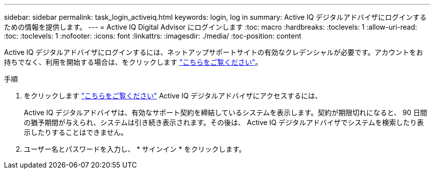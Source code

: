 ---
sidebar: sidebar 
permalink: task_login_activeiq.html 
keywords: login, log in 
summary: Active IQ デジタルアドバイザにログインするための情報を提供します。 
---
= Active IQ Digital Advisor にログインします
:toc: macro
:hardbreaks:
:toclevels: 1
:allow-uri-read: 
:toc: 
:toclevels: 1
:nofooter: 
:icons: font
:linkattrs: 
:imagesdir: ./media/
:toc-position: content


[role="lead"]
Active IQ デジタルアドバイザにログインするには、ネットアップサポートサイトの有効なクレデンシャルが必要です。アカウントをお持ちでなく、利用を開始する場合は、をクリックします link:https://mysupport.netapp.com/info/web/ECMP1150550.html/["こちらをご覧ください"]。

.手順
. をクリックします link:https://activeiq.netapp.com/?source=onlinedocs["こちらをご覧ください"] Active IQ デジタルアドバイザにアクセスするには、
+
Active IQ デジタルアドバイザは、有効なサポート契約を締結しているシステムを表示します。契約が期限切れになると、 90 日間の猶予期間が与えられ、システムは引き続き表示されます。その後は、 Active IQ デジタルアドバイザでシステムを検索したり表示したりすることはできません。

. ユーザー名とパスワードを入力し、 * サインイン * をクリックします。

